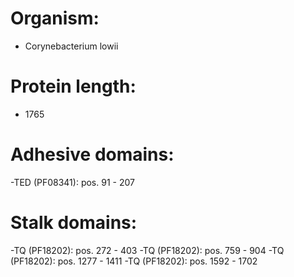 * Organism:
- Corynebacterium lowii
* Protein length:
- 1765
* Adhesive domains:
-TED (PF08341): pos. 91 - 207
* Stalk domains:
-TQ (PF18202): pos. 272 - 403
-TQ (PF18202): pos. 759 - 904
-TQ (PF18202): pos. 1277 - 1411
-TQ (PF18202): pos. 1592 - 1702

